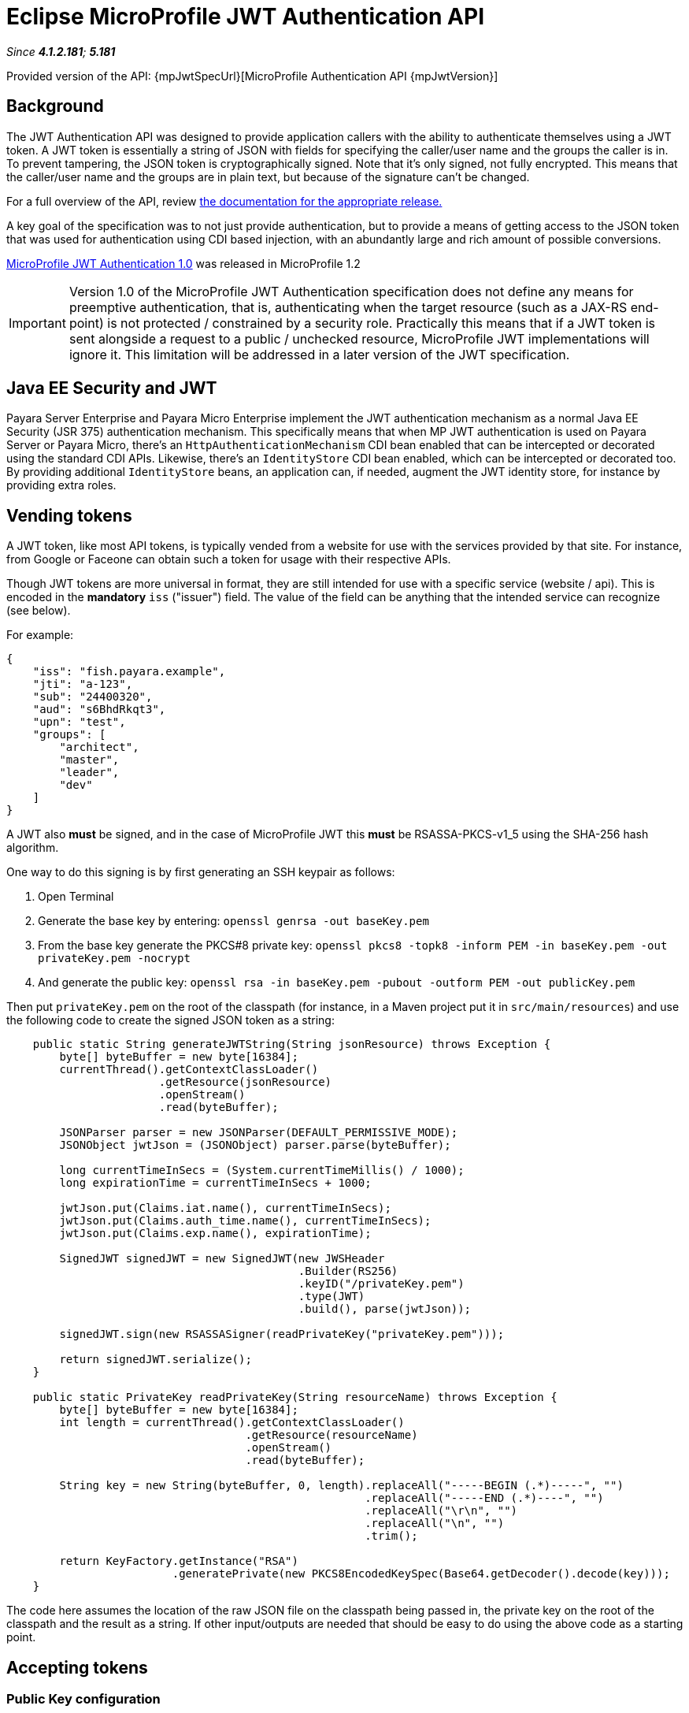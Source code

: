 = Eclipse MicroProfile JWT Authentication API

_Since *4.1.2.181*; *5.181*&nbsp;_

Provided version of the API: {mpJwtSpecUrl}[MicroProfile Authentication API {mpJwtVersion}]

== Background

The JWT Authentication API was designed to provide application callers with the ability to authenticate themselves using a JWT token. A JWT token is essentially a string of JSON with fields for specifying the caller/user name and the groups the caller is in. To prevent tampering, the JSON token is cryptographically signed. Note that it's only signed, not fully encrypted. This means that the caller/user name and the groups are in plain text, but because of the signature can't be changed.

For a full overview of the API, review https://github.com/eclipse/microprofile-jwt-auth/releases[the documentation for the appropriate release.] 

A key goal of the specification was to not just provide authentication, but to provide a means of getting access to the JSON token that was used for authentication using CDI based injection, with an abundantly large and rich amount of possible conversions. 

https://github.com/eclipse/microprofile-jwt-auth/releases/tag/1.0[MicroProfile JWT Authentication 1.0] was released in MicroProfile 1.2

IMPORTANT: Version 1.0 of the MicroProfile JWT Authentication specification does not define any means for preemptive authentication, that is, authenticating when the target resource (such as a JAX-RS end-point) is not protected / constrained by a security role. Practically this means that if a JWT token is sent alongside a request to a public / unchecked resource, MicroProfile JWT implementations will ignore it. This limitation will be addressed in a later version of the JWT specification.

== Java EE Security and JWT

Payara Server Enterprise and Payara Micro Enterprise implement the JWT authentication mechanism as a normal Java EE Security (JSR 375) authentication mechanism. This specifically means that when MP JWT authentication is used on Payara Server or Payara Micro, there's an `HttpAuthenticationMechanism` CDI bean enabled that can be intercepted or decorated using the standard CDI APIs. Likewise, there's an `IdentityStore` CDI bean enabled, which can be intercepted or decorated too. By providing additional `IdentityStore` beans, an application can, if needed, augment the JWT identity store, for instance by providing extra roles.

== Vending tokens

A JWT token, like most API tokens, is typically vended from a website for use with the services provided by that site. For instance, from Google or Faceone can obtain such a token for usage with their respective APIs.

Though JWT tokens are more universal in format, they are still intended for use with a specific service (website / api). This is encoded in the *mandatory* `iss` ("issuer") field. The value of the field can be anything that the intended service can recognize (see below).

For example:

[source, json]
----
{
    "iss": "fish.payara.example",
    "jti": "a-123",
    "sub": "24400320",
    "aud": "s6BhdRkqt3",
    "upn": "test",
    "groups": [
        "architect",
        "master",
        "leader",
        "dev"
    ]
}
----

A JWT also *must* be signed, and in the case of MicroProfile JWT this *must* be RSASSA-PKCS-v1_5 using the SHA-256 hash algorithm.

One way to do this signing is by first generating an SSH keypair as follows:

1. Open Terminal
2. Generate the base key by entering: `openssl genrsa -out baseKey.pem`
3. From the base key generate the PKCS#8 private key: `openssl pkcs8 -topk8 -inform PEM -in baseKey.pem -out privateKey.pem -nocrypt`
4. And generate the public key: `openssl rsa -in baseKey.pem -pubout -outform PEM -out publicKey.pem`

Then put `privateKey.pem` on the root of the classpath (for instance, in a Maven project put it in `src/main/resources`) and use the following code to create the signed JSON token as a string:

[source, java]
----
    public static String generateJWTString(String jsonResource) throws Exception {
        byte[] byteBuffer = new byte[16384];
        currentThread().getContextClassLoader()
                       .getResource(jsonResource)
                       .openStream()
                       .read(byteBuffer);

        JSONParser parser = new JSONParser(DEFAULT_PERMISSIVE_MODE);
        JSONObject jwtJson = (JSONObject) parser.parse(byteBuffer);
        
        long currentTimeInSecs = (System.currentTimeMillis() / 1000);
        long expirationTime = currentTimeInSecs + 1000;
       
        jwtJson.put(Claims.iat.name(), currentTimeInSecs);
        jwtJson.put(Claims.auth_time.name(), currentTimeInSecs);
        jwtJson.put(Claims.exp.name(), expirationTime);
        
        SignedJWT signedJWT = new SignedJWT(new JWSHeader
                                            .Builder(RS256)
                                            .keyID("/privateKey.pem")
                                            .type(JWT)
                                            .build(), parse(jwtJson));
        
        signedJWT.sign(new RSASSASigner(readPrivateKey("privateKey.pem")));
        
        return signedJWT.serialize();
    }
    
    public static PrivateKey readPrivateKey(String resourceName) throws Exception {
        byte[] byteBuffer = new byte[16384];
        int length = currentThread().getContextClassLoader()
                                    .getResource(resourceName)
                                    .openStream()
                                    .read(byteBuffer);
        
        String key = new String(byteBuffer, 0, length).replaceAll("-----BEGIN (.*)-----", "")
                                                      .replaceAll("-----END (.*)----", "")
                                                      .replaceAll("\r\n", "")
                                                      .replaceAll("\n", "")
                                                      .trim();

        return KeyFactory.getInstance("RSA")
                         .generatePrivate(new PKCS8EncodedKeySpec(Base64.getDecoder().decode(key)));
    }
----

The code here assumes the location of the raw JSON file on the classpath being passed in, the private key on the root of the classpath and the result as a string. If other input/outputs are needed that should be easy to do using the above code as a starting point.

== Accepting tokens

=== Public Key configuration

In order to validate the signature of a provided token is valid, an application 
that uses JWT Authentication has to provide the public key to the MicroProfile JWT Authentication implementation either using the standard MicroProfile Config options or using the vendor-specific option.

==== mp.jwt.verify.publickey
The `mp.jwt.verify.publickey` microprofile config property allows the Public Key text itself to be supplied as a string.

*For e.g :*
`mp.jwt.verify.publickey=joer4fghieEM3UmZQcFRvNzM2fhMnJ6QV45ghRCdTQ1SnYwdXBkRVpjc54645jNJc65XltamJaUmtwZ1RSOEIxOWJfcl`

==== mp.jwt.verify.publickey.location
The `mp.jwt.verify.publickey.location` microprofile config property allows for an external or internal location of Public Key to be specified. The value may be a relative path or a URL.

*For e.g :*
`mp.jwt.verify.publickey=/META-INF/publicKey.pem`

==== public key vendor-specific configuration
In Payara this is done by placing the public key such as generated above as `publicKey.pem` on the root of the application's classpath. For example, when using a Maven project as `src/main/resources/publicKey.pem`.

*Note :* Vendor-specific option for supplying the public key will always take precedence. 

=== Issuer configuration

Next to providing the public key, an application that uses JWT Authentication has to provide the issuer (corresponding to the `iss` field in the JSON token) it's willing to accept.
Issuer can be provided to the MicroProfile JWT Authentication implementation either using the standard MicroProfile Config option or using the vendor-specific option.

==== mp.jwt.verify.issuer
The `mp.jwt.verify.issuer` microprofile config property allows for the expected value of the iss claim to be specified.

==== issuer vendor-specific configuration
In Payara this is done by placing a properties file named `payara-mp-jwt.properties` on the root of the application's classpath. For example, when using a Maven project as `src/main/resources/payara-mp-jwt.properties`. 
This properties file should contain the key `accepted.issuer` with as value the same value that of the `iss` field in the vended token, e.g. `fish.payara.example` as per the example JSON token shown above.

*Note :* Vendor-specific option for supplying the issuer will always take precedence.

=== Namespaced claims configuration

_Since Payara Platform 5.184_

Authentication services (like https://auth0.com/docs/scopes/current/custom-claims[auth0], https://connect2id.com/products/server/docs/config/claims-mapping[connect2id]) offer the possibility to add custom claims to JWT tokens
but also enforce a namespaced format to avoid possible collisions with standard OpenID Connect claims.

In Payara, namespaced claims configuration is done by placing a properties file named `payara-mp-jwt.properties` on the root of the application's classpath. For example, when using a Maven project as `src/main/resources/payara-mp-jwt.properties`. 
This properties file should contain the boolean property `enable.namespace` and the optional property `custom.namespace`.

==== *enable.namespace*
If this is true, the default `https://payara.fish/mp-jwt/` namespace will be used and the parser will look out for namespaced claims.

For example: 

If following JSON is the token payload and `enable.namespace` property is true.
[source, json]
----
{
  "https://payara.fish/mp-jwt/groups": ["admin", "read", "write"],
  "https://payara.fish/mp-jwt/upn": "test",
  "iss": "https://test.auth.com/",
  "sub": "5b2856bf8763ef356976dca3",
  ...
}
----
Then the JSON Parser search for namespace prefixed claims, remove the namespace from claim name, allow the processing of the token as usual. 


==== *custom.namespace*
When the `custom.namespace` property is set, it will always take precedence over the default namespace and be used instead.

=== Disabling Type Claim Verification

_Since Payara Platform 5.23.1_

The MicroProfile JWT Authentication specification currently mandates that the type claim (`typ`) of any authorization token parsed by the container is present and is set to the `JWT` value. However, the current RFC document (https://tools.ietf.org/html/rfc7519[RFC 7519]) that defines the JWT standard states that this claim is **optional**:

> 5.1.  "typ" (Type) Header Parameter
>
> The "typ" (type) Header Parameter defined by [JWS] and [JWE] is used by JWT applications to declare the media type [IANA.MediaTypes] of this complete JWT.  This is intended for use by the JWT application when values that are not JWTs could also be present in an application data structure that can contain a JWT object; the application can use this value to disambiguate among the different kinds of objects that might be present.
> 
> ...
>
> Use of this Header Parameter is OPTIONAL.

For this reason, some third-party token issuers may generate tokens that are not compatible with the MicroProfile JWT specification. The Payara Platform allows to set this verification off, so you can use the `disable.type.verification` custom property and set its value to `true` to this effect. 

NOTE: This property has to be defined in the `payara-mp-jwt.properties` configuration file described in the previous section.

IMPORTANT: Keep in mind that tokens which are missing their type claim and are propagated to other services running on other Eclipse MicroProfile runtimes might be rejected, as the specification mandates the inclusion of the claim.

=== Caching the Public Key

_Since Payara Platform 5.2021.1_

By default, the public key retrieved by the `mp.jwt.verify.publickey.location` configuration property will be cached in memory for 5 minutes after being read from either a local file or a remote location. You can modify this _"time-to-live"_ which determines how long the key stays cached in memory in the case you are dealing with long-lived keys, this is done by setting the `publicKey.cache.ttl` custom property.

NOTE: This property has to be defined in the `payara-mp-jwt.properties` configuration file described in the previous section.

IMPORTANT: The value of the `publicKey.cache.ttl` property is defined in milliseconds, so keep this in mind when modifying the property

== Activating JWT Authentication

An application activates the JWT authentication mechanism and identity store by annotating a class in the application, for instance, the JAX-RS `Application` class, with `@LoginConfig(authMethod = "MP-JWT")`. 

== Protecting JAX-RS endpoints
MicroProfile JWT Authentication specifies that JAX-RS endpoints are to be secured by using the `javax.annotation.security.RolesAllowed` annotation. Note that while this is a general annotation, in Java EE it's only EJB that interprets this. JAX-RS itself does not specify that this annotation should work on resource classes or methods and hence most implementations do not support it out of the box. Both Payara Server and Payara Micro do support it out of the box since *4.1.2.181* and *5.181*. This support holds for all types of authentication mechanisms, e.g. BASIC, and not just JWT.

For example:

[source, java]
----
@ApplicationScoped
@Path("/resource")
@Produces(TEXT_PLAIN)
public class Resource {
    
    @Inject
    private Principal principal;
    
    @GET
    @Path("/protected")
    @RolesAllowed("architect")
    public String protectedResource() {
        return
            "This is a protected resource \n" +
            "web username: " + principal.getName() + "\n";
    }
}
----

== Accessing a protected endpoint

With the `generateJWTString()` method as presented above and the JWT token residing in a file called `jwt-token.json` on the classpath, a request to a JWT protected endpoint can be done as follows using the JAX-RS client API:

[source, java]
----
String response = 
            newClient()
                 .target(
                     URI.create(new URL(base, "resource/protected").toExternalForm()))
                 .request(TEXT_PLAIN)
                 .header(AUTHORIZATION, "Bearer " + generateJWTString("jwt-token.json"))
                 .get(String.class);
----

With `base` being the context where the application is deployed, e.g. `http://example.com/myapp`

== Switching off @RolesAllowed support in JAX-RS

The out-of-the-box support of `@RolesAllowed` for JAX-RS resources can be switched off by setting the `<jaxrs-roles-allowed-enabled>` tag in `WEB-INF/glassfish-web.xml` to `false`. For more information see the documentation for the xref:/documentation/payara-server/app-deployment/descriptor-elements.adoc#jaxrs-roles-allowed-enabled[jaxrs-roles-allowed-enabled] element.


== Full examples

Two full examples of using JWT authentication with a JAX-RS endpoint as well as a Servlet resource are provided here: 

* https://github.com/javaee-samples/microprofile1.2-samples/tree/master/jwt-auth
